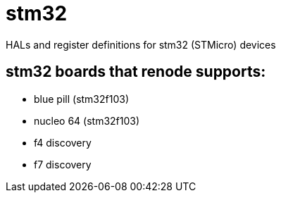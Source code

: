 = stm32

HALs and register definitions for stm32 (STMicro) devices

== stm32 boards that renode supports:

- blue pill (stm32f103)
- nucleo 64 (stm32f103)
- f4 discovery
- f7 discovery
